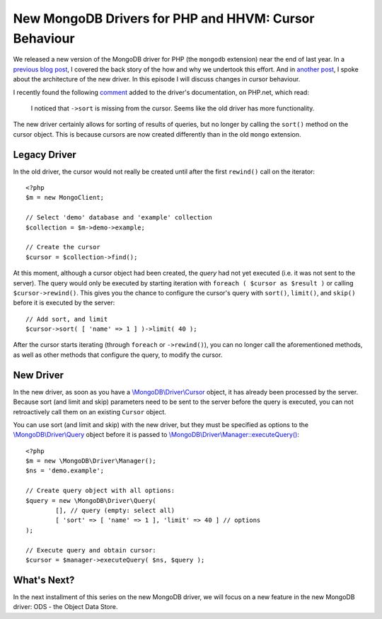 New MongoDB Drivers for PHP and HHVM: Cursor Behaviour
======================================================

.. articleMetaData:: :Where: London, UK
   :Date: 2016-02-24 09:07 Europe/London
   :Tags: blog, php, mongodb
   :Short: newmongo3

We released a new version of the MongoDB driver for PHP (the
``mongodb`` extension) near the end of last year. In a `previous blog post`_,
I covered the back story of the how and why we undertook this effort. And in
`another post`_, I spoke about the architecture of the new driver. In this
episode I will discuss changes in cursor behaviour.

.. _`previous blog post`: /new-drivers.html
.. _`another post`: /new-drivers-part2.html

I recently found the following `comment`_ added to the driver's documentation,
on PHP.net, which read:

	I noticed that ``->sort`` is missing from the cursor.  Seems like the
	old driver has more functionality.

.. _comment: http://php.net/manual/en/class.mongodb-driver-cursor.php#118856

The new driver certainly allows for sorting of results of queries, but
no longer by calling the ``sort()`` method on the cursor object. This is
because cursors are now created differently than in the old ``mongo`` extension.

Legacy Driver
-------------

In the old driver, the cursor would not really be created until after the
first ``rewind()`` call on the iterator::

	<?php
	$m = new MongoClient;

	// Select 'demo' database and 'example' collection
	$collection = $m->demo->example;

	// Create the cursor
	$cursor = $collection->find();

At this moment, although a cursor object had been created, the *query* had not
yet executed (i.e. it was not sent to the server). The query would only be
executed by starting iteration with ``foreach ( $cursor as $result )`` or calling
``$cursor->rewind()``. This gives you the chance to configure the cursor's query
with ``sort()``, ``limit()``, and ``skip()`` before it is executed by the server::

	// Add sort, and limit
	$cursor->sort( [ 'name' => 1 ] )->limit( 40 );

After the cursor starts iterating (through ``foreach`` or ``->rewind()``),
you can no longer call the aforementioned methods, as well as other methods
that configure the query, to modify the cursor.

New Driver
----------

In the new driver, as soon as you have a `\\MongoDB\\Driver\\Cursor`_ object, it
has already been processed by the server. Because sort (and limit and skip)
parameters need to be sent to the server before the query is executed, you can
not retroactively call them on an existing ``Cursor`` object.

.. _`\\MongoDB\\Driver\\Cursor`: http://php.net/manual/en/class.mongodb-driver-cursor.php

You can use sort (and limit and skip) with the new driver, but they must be
specified as options to the `\\MongoDB\\Driver\\Query`_ object before it is
passed to `\\MongoDB\\Driver\\Manager::executeQuery()`_::

	<?php
	$m = new \MongoDB\Driver\Manager();
	$ns = 'demo.example';

	// Create query object with all options:
	$query = new \MongoDB\Driver\Query(
		[], // query (empty: select all)
		[ 'sort' => [ 'name' => 1 ], 'limit' => 40 ] // options
	);

	// Execute query and obtain cursor:
	$cursor = $manager->executeQuery( $ns, $query );

.. _`\\MongoDB\\Driver\\Query`: http://php.net/manual/en/class.mongodb-driver-query.php
.. _`\\MongoDB\\Driver\\Manager::executeQuery()`: http://php.net/manual/en/mongodb-driver-manager.executequery.php

What's Next?
------------

In the next installment of this series on the new MongoDB driver, we will focus
on a new feature in the new MongoDB driver: ODS - the Object Data Store.
